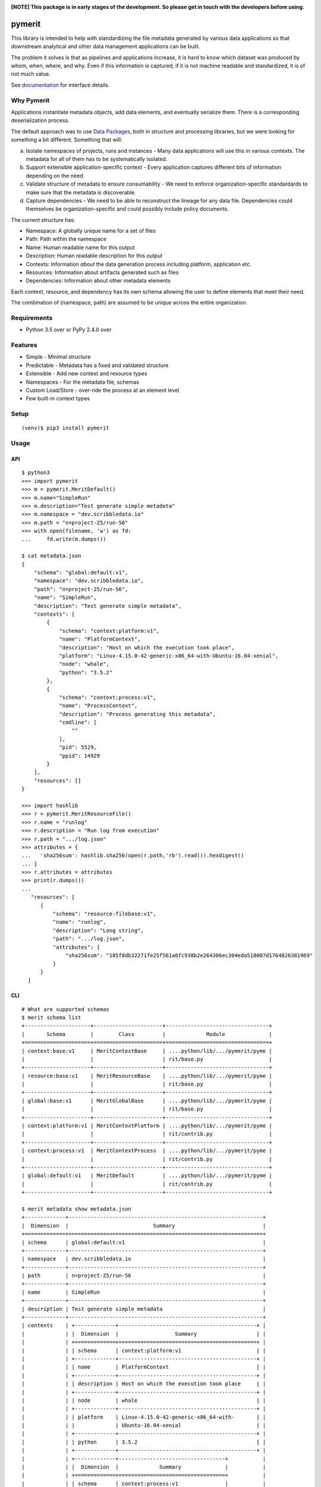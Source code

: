 .. image:: https://coveralls.io/repos/github/abhiramr/pymerit/badge.svg?branch=master
    :target: https://coveralls.io/github/abhiramr/pymerit?branch=master


.. image:: https://img.shields.io/travis/abhiramr/pymerit/master.svg 
    :target: https://travis-ci.org/abhiramr/pymerit


**[NOTE] This package is in early stages of the development. So please get in
touch with the developers before using.**


=========
 pymerit
=========

This library is intended to help with standardizing the file metadata
generated by various data applications so that downstream analytical
and other data management applications can be built.

The problem it solves is that as pipelines and applications increase,
it is hard to know which dataset was produced by whom, when, where,
and why.  Even if this information is captured, if it is not machine
readable and standardized, it is of not much value. 

See `documentation`_ for interface details.

.. _documentation: https://pymerit.readthedocs.io/en/latest/

Why Pymerit
===========

Applications instantiate metadata objects, add data elements, and
eventually serialize them. There is a corresponding deserialization
process.

The default approach was to use `Data Packages`_, both in structure
and processing libraries, but we were looking for something a bit
different. Something that will: 

(a) Isolate namespaces of projects, runs and instances - Many data
    applications will use this in various contexts. The metadata for
    all of them has to be systematically isolated.
     
(b) Support extensible application-specific context - Every
    application captures different bits of information depending on
    the need.
    
(c) Validate structure of metadata to ensure consumability - We need
    to enforce organization-specific standardards to make sure that
    the metadata is discoverable.

(d) Capture dependencies - We need to be able to reconstruct the
    lineage for any data file. Dependencies could themselves be
    organization-specific and could possibly include policy documents. 

.. _Data Packages: http://frictionlessdata.io/docs/data-package/

The current structure has:

* Namespace: A globally unique name for a set of files 
* Path: Path within the namespace 
* Name: Human readable name for this output 
* Description: Human readable description for this output 
* Contexts: Information *about* the data generation process including platform, application etc. 
* Resources: Information about artifacts generated such as files 
* Dependencies: Information about other metadata elements 

Each context, resource, and dependency has its own schema allowing the
user to define elements that meet their need.

The combination of (namespace, path) are assumed to be unique across
the entire organization.

Requirements
============

* Python 3.5 over or PyPy 2.4.0 over

Features
========

* Simple - Minimal structure 
* Predictable - Metadata has a fixed and validated structure 
* Extensible - Add new context and resource types 
* Namespaces - For the metadata file, schemas
* Custom Load/Store - over-ride the process at an element level
* Few built-in context types 

Setup
=====

::

  (venv)$ pip3 install pymerit

Usage
=====

API
---
::

  $ python3
  >>> import pymerit 
  >>> m = pymerit.MeritDefault()
  >>> m.name="SimpleRun"
  >>> m.description="Test generate simple metadata"
  >>> m.namespace = "dev.scribbledata.io"
  >>> m.path = "n=project-25/run-56"
  >>> with open(filename, 'w') as fd:
  ...     fd.write(m.dumps())

  $ cat metadata.json
  {
      "schema": "global:default:v1",
      "namespace": "dev.scribbledata.io",
      "path": "n=project-25/run-56",
      "name": "SimpleRun",
      "description": "Test generate simple metadata",
      "contexts": [
          {
              "schema": "context:platform:v1",
              "name": "PlatformContext",
              "description": "Host on which the execution took place",
              "platform": "Linux-4.15.0-42-generic-x86_64-with-Ubuntu-16.04-xenial",
              "node": "whale",
              "python": "3.5.2"
          },
          {
              "schema": "context:process:v1",
              "name": "ProcessContext",
              "description": "Process generating this metadata",
              "cmdline": [
                  ""
              ],
              "pid": 5529,
              "ppid": 14929
          }
      ],
      "resources": []
  }

  >>> import hashlib 
  >>> r = pymerit.MeritResourceFile()
  >>> r.name = "runlog"
  >>> r.description = "Run log from execution" 
  >>> r.path = ".../log.json"
  >>> attributes = { 
  ...   'sha256sum': hashlib.sha256(open(r.path,'rb').read()).hexdigest()    
  ... } 
  >>> r.attributes = attributes
  >>> print(r.dumps())
  ...
     "resources": [
        {
            "schema": "resource:filebase:v1",
            "name": "runlog",
            "description": "Long string",
            "path": ".../log.json",
            "attributes": {
                "sha256sum": "185f8db32271fe25f561a6fc938b2e264306ec304eda518007d1764826381969"
            }
        }
    ]

  
CLI
----
::

  # What are supported schemas 
  $ merit schema list
  +---------------------+----------------------+---------------------------------+
  |       Schema        |        Class         |             Module              |
  +=====================+======================+=================================+
  | context:base:v1     | MeritContextBase     | ....python/lib/.../pymerit/pyme |
  |                     |                      | rit/base.py                     |
  +---------------------+----------------------+---------------------------------+
  | resource:base:v1    | MeritResourceBase    | ....python/lib/.../pymerit/pyme |
  |                     |                      | rit/base.py                     |
  +---------------------+----------------------+---------------------------------+
  | global:base:v1      | MeritGlobalBase      | ....python/lib/.../pymerit/pyme |
  |                     |                      | rit/base.py                     |
  +---------------------+----------------------+---------------------------------+
  | context:platform:v1 | MeritContextPlatform | ....python/lib/.../pymerit/pyme |
  |                     |                      | rit/contrib.py                  |
  +---------------------+----------------------+---------------------------------+
  | context:process:v1  | MeritContextProcess  | ....python/lib/.../pymerit/pyme |
  |                     |                      | rit/contrib.py                  |
  +---------------------+----------------------+---------------------------------+
  | global:default:v1   | MeritDefault         | ....python/lib/.../pymerit/pyme |
  |                     |                      | rit/contrib.py                  |
  +---------------------+----------------------+---------------------------------+
  
  $ merit metadata show metadata.json
  +-------------+--------------------------------------------------------------+
  |  Dimension  |                           Summary                            |
  +=============+==============================================================+
  | schema      | global:default:v1                                            |
  +-------------+--------------------------------------------------------------+
  | namespace   | dev.scribbledata.io                                          |
  +-------------+--------------------------------------------------------------+
  | path        | n=project-25/run-56                                          |
  +-------------+--------------------------------------------------------------+
  | name        | SimpleRun                                                    |
  +-------------+--------------------------------------------------------------+
  | description | Test generate simple metadata                                |
  +-------------+--------------------------------------------------------------+
  | contexts    | +-------------+--------------------------------------------+ |
  |             | |  Dimension  |                  Summary                   | |
  |             | +=============+============================================+ |
  |             | | schema      | context:platform:v1                        | |
  |             | +-------------+--------------------------------------------+ |
  |             | | name        | PlatformContext                            | |
  |             | +-------------+--------------------------------------------+ |
  |             | | description | Host on which the execution took place     | |
  |             | +-------------+--------------------------------------------+ |
  |             | | node        | whale                                      | |
  |             | +-------------+--------------------------------------------+ |
  |             | | platform    | Linux-4.15.0-42-generic-x86_64-with-       | |
  |             | |             | Ubuntu-16.04-xenial                        | |
  |             | +-------------+--------------------------------------------+ |
  |             | | python      | 3.5.2                                      | |
  |             | +-------------+--------------------------------------------+ |
  |             | +-------------+----------------------------------+           |
  |             | |  Dimension  |             Summary              |           |
  |             | +=============+==================================+           |
  |             | | schema      | context:process:v1               |           |
  |             | +-------------+----------------------------------+           |
  |             | | name        | ProcessContext                   |           |
  |             | +-------------+----------------------------------+           |
  |             | | description | Process generating this metadata |           |
  |             | +-------------+----------------------------------+           |
  |             | | cmdline     |                                  |           |
  |             | |             |                                  |           |
  |             | +-------------+----------------------------------+           |
  |             | | pid         | 5529                             |           |
  |             | +-------------+----------------------------------+           |
  |             | | ppid        | 14929                            |           |
  |             | +-------------+----------------------------------+           |
  |             |                                                              |
  +-------------+--------------------------------------------------------------+
  | resources   | +-------------+--------------------------------------------+ |
  |             | |  Dimension  |                  Summary                   | |
  |             | +=============+============================================+ |
  |             | | schema      | resource:filebase:v1                       | |
  |             | +-------------+--------------------------------------------+ |
  |             | | name        | runlog                                     | |
  |             | +-------------+--------------------------------------------+ |
  |             | | description | Run log from the execution                 | |
  |             | +-------------+--------------------------------------------+ |
  |             | | path        | ..../log.json                              | |
  |             | +-------------+--------------------------------------------+ |
  |             | | attributes  | {'sha256sum': '185f8db32271fe25f561a6fc938 | |
  |             | |             | b2e264306ec304eda518007d1764826381969'}    | |
  |             | +-------------+--------------------------------------------+ |
  |             |                                                              |
  +-------------+--------------------------------------------------------------+
  

